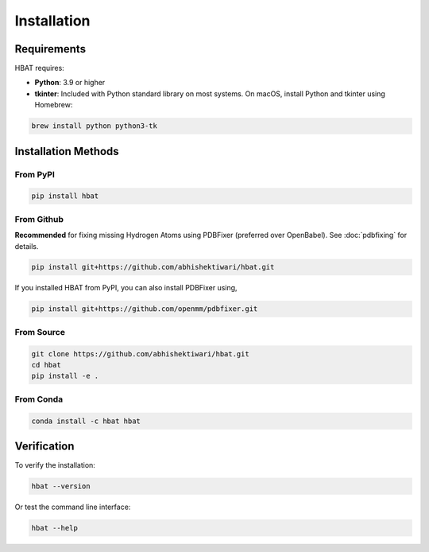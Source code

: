 Installation
============

Requirements
------------

HBAT requires:

- **Python**: 3.9 or higher
- **tkinter**: Included with Python standard library on most systems. On macOS, install Python and tkinter using Homebrew:
  
.. code-block:: bash

   brew install python python3-tk

Installation Methods
--------------------

From PyPI
~~~~~~~~~

.. code-block:: bash

   pip install hbat


From Github
~~~~~~~~~~~

**Recommended** for fixing missing Hydrogen Atoms using PDBFixer (preferred over OpenBabel). See :doc:`pdbfixing` for details.


.. code-block:: bash

   pip install git+https://github.com/abhishektiwari/hbat.git


If you installed HBAT from PyPI, you can also install PDBFixer using,

.. code-block:: bash

   pip install git+https://github.com/openmm/pdbfixer.git


From Source
~~~~~~~~~~~

.. code-block:: bash

   git clone https://github.com/abhishektiwari/hbat.git
   cd hbat
   pip install -e .
From Conda
~~~~~~~~~~

.. code-block:: bash

   conda install -c hbat hbat

Verification
------------

To verify the installation:

.. code-block:: python

   hbat --version

Or test the command line interface:

.. code-block:: bash

   hbat --help